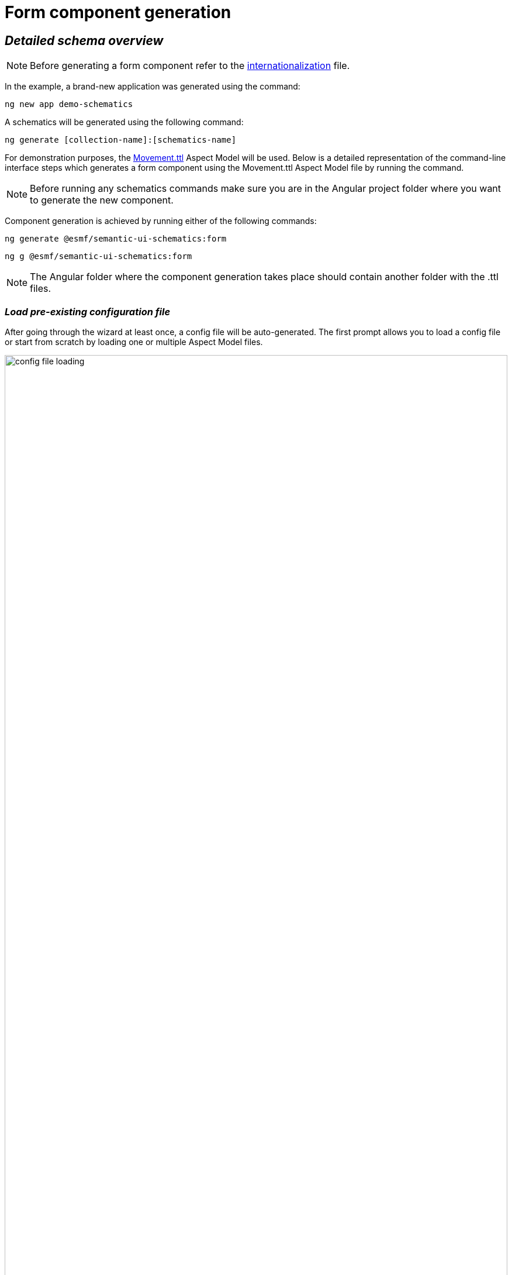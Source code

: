 ////
Copyright (c) 2023 Robert Bosch Manufacturing Solutions GmbH

See the AUTHORS file(s) distributed with this work for additional information regarding authorship.

This Source Code Form is subject to the terms of the Mozilla Public License, v. 2.0.
If a copy of the MPL was not distributed with this file, You can obtain one at https://mozilla.org/MPL/2.0/
SPDX-License-Identifier: MPL-2.0
////

= Form component generation

== _Detailed schema overview_

NOTE: Before generating a form component refer to the xref:internationalization.adoc[internationalization] file.

In the example, a brand-new application was generated using the command:

[source]
ng new app demo-schematics

A schematics will be generated using the following command:

[source]
ng generate [collection-name]:[schematics-name]


For demonstration purposes, the https://github.com/eclipse-esmf/esmf-aspect-model-editor/blob/main/core/apps/ame/src/assets/aspect-models/org.eclipse.examples/1.0.0/Movement.ttl[Movement.ttl,window=_blank,opts=nofollow] Aspect Model will be used.
Below is a detailed representation of the command-line interface steps which generates a form component using the Movement.ttl Aspect Model file by running the command.

NOTE: Before running any schematics commands make sure you are in the Angular project folder where you want to generate the new component.

Component generation is achieved by running either of the following commands:

[source]
ng generate @esmf/semantic-ui-schematics:form

[source]
ng g @esmf/semantic-ui-schematics:form

NOTE: The Angular folder where the component generation takes place should contain another folder with the .ttl files.

=== _Load pre-existing configuration file_
After going through the wizard at least once, a config file will be
auto-generated. The first prompt allows you to load a config file or start from scratch by loading one or multiple Aspect Model files.

image::config-file-loading.png[width=100%]

When you decide to create a new configuration file, you will be prompted to specify a name for your config file. This provided name will be integrated into the default naming structure for the config file.

The naming structure is <config-file-name>-wizard.config.json. Here, <config-file-name> is the name that you provide when prompted.

For example, if you enter myConfig when prompted for the config file name, your new config file will be named myConfig-wizard.config.json.

image::schema.enter-name-for-config-file.png[width=100%]

When you decide to load a pre-existing config file, the system will display the result as follows:

image::schema.load-config-file.yes.png[width=100%]

This will give access to the folder structure and by using a FUZZY search mechanism can provide the possibility to input the pre-existing config file. The config file will now be named based on your input _<config-file-name>_-wizard.config.json, and can be found in the root folder of the project.

=== _Aspect Model selection_
If no pre-existing config file is loaded, then there is an option to choose for one or multiple Aspect Model files from the folder structure, using the same FUZZY search mechanism.

image::schema.aspect-model-selection.png[width=100%]

image::schema.another-aspect-model-selection.png[width=100%]

=== _Entity or specific aspect selection_

An Aspect or an Entity must be chosen in order for the form to be created. This can be done in this step by choosing from a list.

image::schema.aspect-or-entity-selection-form.png[width=100%]

=== _Property exclusion_

Some properties may be omitted. This can be done in the following step.

image::schema.exclude-properties.png[width=100%]

=== _Component path_

Once all the prompts are answered, a form will be generated based on the selected options. The default path of the newly generated component is `*_src/app/shared/components/<component-name>_*`.

[source]
----
shared
└─── components
        └─── <component-name>
        │    └───<form-field>
        │   │   │   <form-field-component-name>-form.component.html
        │   │   │   <form-field-component-name>-form.component.scss
        │   │   │   <form-field-component-name>-form.component.ts
        │   │   <component-name>-form.component.ts
        │   │   <component-name>-form.module.ts
----

=== _Multiple version support_

An Aspect Model can have multiple versions. If this is the case, and you want to generate multiple components having different version, this can be done when this prompt question shows up:

image::multi-version-support.png[width=100%]

The folder structure will then change accordingly.

[source]
----
shared
└───components
        └─── <component-version-0>
        │    └─── <component-name>
        │    │    └───<form-field>
        │    │   │   │   <form-field-component-name>-form.component.html
        │    │   │   │   <form-field-component-name>-form.component.scss
        │    │   │   │   <form-field-component-name>-form.component.ts
        │    │   │   <component-name>-form.component.ts
        │    │   │   <component-name>-form.module.ts
        └─── <component-version-1>
        │    └─── <component-name>
        │    │    └───<form-field>
        │    │   │   │   <form-field-component-name>-form.component.html
        │    │   │   │   <form-field-component-name>-form.component.scss
        │    │   │   │   <form-field-component-name>-form.component.ts
        │    │   │   <component-name>-form.component.ts
        │    │   │   <component-name>-form.module.ts
----

=== _Material theme(Indigo pink)_

User can add to angular.json Indigo pink material theme. These action will appear in the actions column of the form. In the following prompt you can choose to add the Indigo pink material theme.

image::material-theme-prompt.png[width=100%]

In the generated angular.json form if user selected yes we can observe the change in styles array.

image::angular-json-example.png[width=100%]

=== _Set view encapsulation strategy for the generated form component_

User can set the View Encapsulation strategy by default the ViewEncapsulation will be set to None on the generated form component. In the following prompt you can choose to add another View Encapsulation value.

image::view-encapsulation-prompt.png[width=100%]

=== _Generate read only form components_

Our tool allows users to effortlessly generate read-only forms. This feature is particularly useful for creating display components where data modification is not required.

image::schema.read-only-forms.png[width=100%]

=== _Flags for generating the form_

By using

[source]
ng generate @esmf/semantic-ui-schematics:form --help

or

[source]
ng g @esmf/semantic-ui-schematics:form --help

you can get access to all the options encapsulated in the schema.json file. Each field has a description for a better understanding of it and how to use it.

|===
|Flag |Description |Default |Type
|_--aspect-model-urn-to-load_
|Specify the Aspect Model for form generation
|''
|string

|_--change-detection_
|Change detection strategy for the generated angular component
|'default'
|enum

|_--enable-version-support_
|Multiple versions support for different version of an Aspect Model
|false
|boolean

|_--read-only-form_
|Generate read only form
|false
|boolean

|_--json-access-path_
|Enter the access path in the JSON payload e.g. position
|''
|string

|_--overwrite_
|Overwrite existing files
|true
|boolean

|_--selected-model-element-urn_
|Choose a specific Entity or Aspect to show as form
|''
|string

|_--ttl_
|Path for the Aspect Model files
|[]
|string[]
|===

